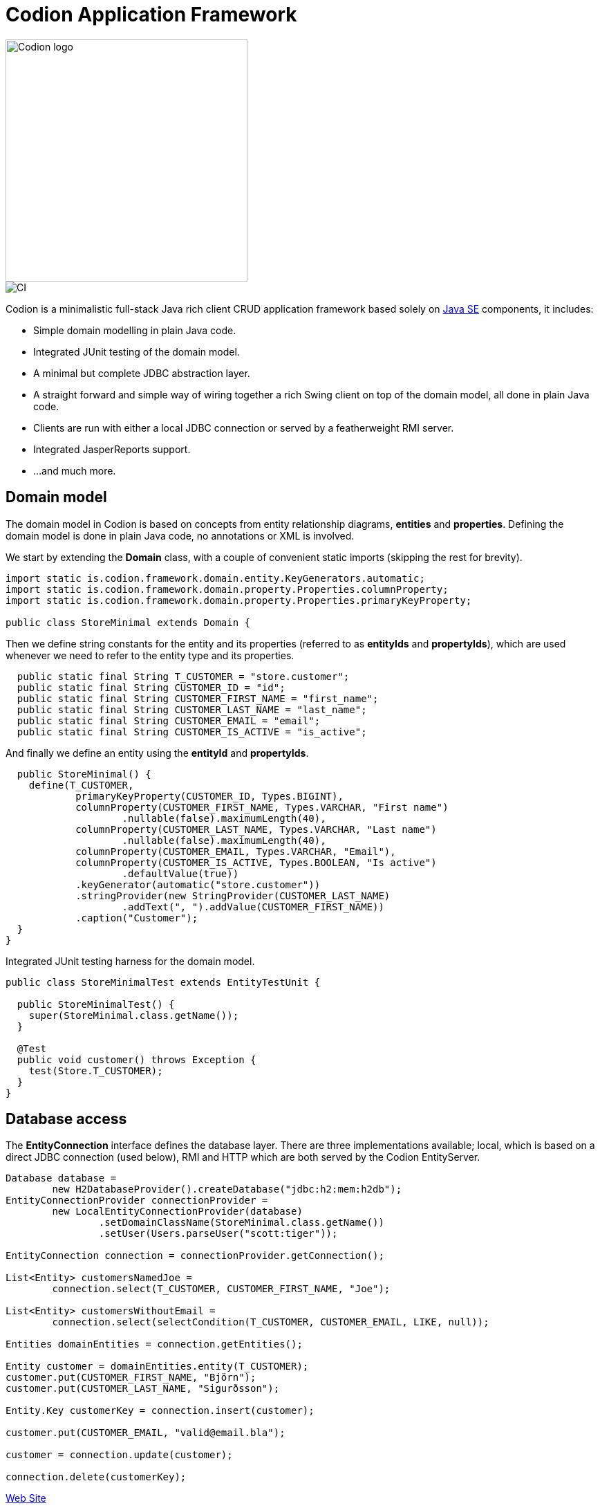 = Codion Application Framework
:dir-source: demos/manual/src/main/java
:dir-chinook-source: demos/chinook/src/main/java

image::documentation/src/docs/asciidoc/images/codion-logo.png[Codion logo,350]
image::https://github.com/bjorndarri/codion/workflows/Java%20CI/badge.svg[CI]

Codion is a minimalistic full-stack Java rich client CRUD application framework based solely on link:++https://en.wikipedia.org/wiki/Java_Platform,_Standard_Edition++[Java SE] components, it includes:

* Simple domain modelling in plain Java code.
* Integrated JUnit testing of the domain model.
* A minimal but complete JDBC abstraction layer.
* A straight forward and simple way of wiring together a rich Swing client on top of the domain model, all done in plain Java code.
* Clients are run with either a local JDBC connection or served by a featherweight RMI server.
* Integrated JasperReports support.
* ...and much more.

== Domain model
The domain model in Codion is based on concepts from entity relationship diagrams, *entities* and *properties*. Defining the domain model is done in plain Java code, no annotations or XML is involved.

We start by extending the *Domain* class, with a couple of convenient static imports (skipping the rest for brevity).
[source,java]
----
import static is.codion.framework.domain.entity.KeyGenerators.automatic;
import static is.codion.framework.domain.property.Properties.columnProperty;
import static is.codion.framework.domain.property.Properties.primaryKeyProperty;

public class StoreMinimal extends Domain {
----

Then we define string constants for the entity and its properties (referred to as *entityIds* and *propertyIds*), which are used whenever we need to refer to the entity type and its properties.
[source,java]
----
  public static final String T_CUSTOMER = "store.customer";
  public static final String CUSTOMER_ID = "id";
  public static final String CUSTOMER_FIRST_NAME = "first_name";
  public static final String CUSTOMER_LAST_NAME = "last_name";
  public static final String CUSTOMER_EMAIL = "email";
  public static final String CUSTOMER_IS_ACTIVE = "is_active";
----

And finally we define an entity using the *entityId* and *propertyIds*.
[source,java]
----
  public StoreMinimal() {
    define(T_CUSTOMER,
            primaryKeyProperty(CUSTOMER_ID, Types.BIGINT),
            columnProperty(CUSTOMER_FIRST_NAME, Types.VARCHAR, "First name")
                    .nullable(false).maximumLength(40),
            columnProperty(CUSTOMER_LAST_NAME, Types.VARCHAR, "Last name")
                    .nullable(false).maximumLength(40),
            columnProperty(CUSTOMER_EMAIL, Types.VARCHAR, "Email"),
            columnProperty(CUSTOMER_IS_ACTIVE, Types.BOOLEAN, "Is active")
                    .defaultValue(true))
            .keyGenerator(automatic("store.customer"))
            .stringProvider(new StringProvider(CUSTOMER_LAST_NAME)
                    .addText(", ").addValue(CUSTOMER_FIRST_NAME))
            .caption("Customer");
  }
}
----

Integrated JUnit testing harness for the domain model.

[source,java]
----
public class StoreMinimalTest extends EntityTestUnit {

  public StoreMinimalTest() {
    super(StoreMinimal.class.getName());
  }

  @Test
  public void customer() throws Exception {
    test(Store.T_CUSTOMER);
  }
}
----

== Database access

The *EntityConnection* interface defines the database layer. There are three implementations available; local, which is based on a direct JDBC connection (used below), RMI and HTTP which are both served by the Codion EntityServer.

[source,java]
----
Database database =
        new H2DatabaseProvider().createDatabase("jdbc:h2:mem:h2db");
EntityConnectionProvider connectionProvider =
        new LocalEntityConnectionProvider(database)
                .setDomainClassName(StoreMinimal.class.getName())
                .setUser(Users.parseUser("scott:tiger"));

EntityConnection connection = connectionProvider.getConnection();

List<Entity> customersNamedJoe =
        connection.select(T_CUSTOMER, CUSTOMER_FIRST_NAME, "Joe");

List<Entity> customersWithoutEmail =
        connection.select(selectCondition(T_CUSTOMER, CUSTOMER_EMAIL, LIKE, null));

Entities domainEntities = connection.getEntities();

Entity customer = domainEntities.entity(T_CUSTOMER);
customer.put(CUSTOMER_FIRST_NAME, "Björn");
customer.put(CUSTOMER_LAST_NAME, "Sigurðsson");

Entity.Key customerKey = connection.insert(customer);

customer.put(CUSTOMER_EMAIL, "valid@email.bla");

customer = connection.update(customer);

connection.delete(customerKey);
----

link:https://codion.is[Web Site]